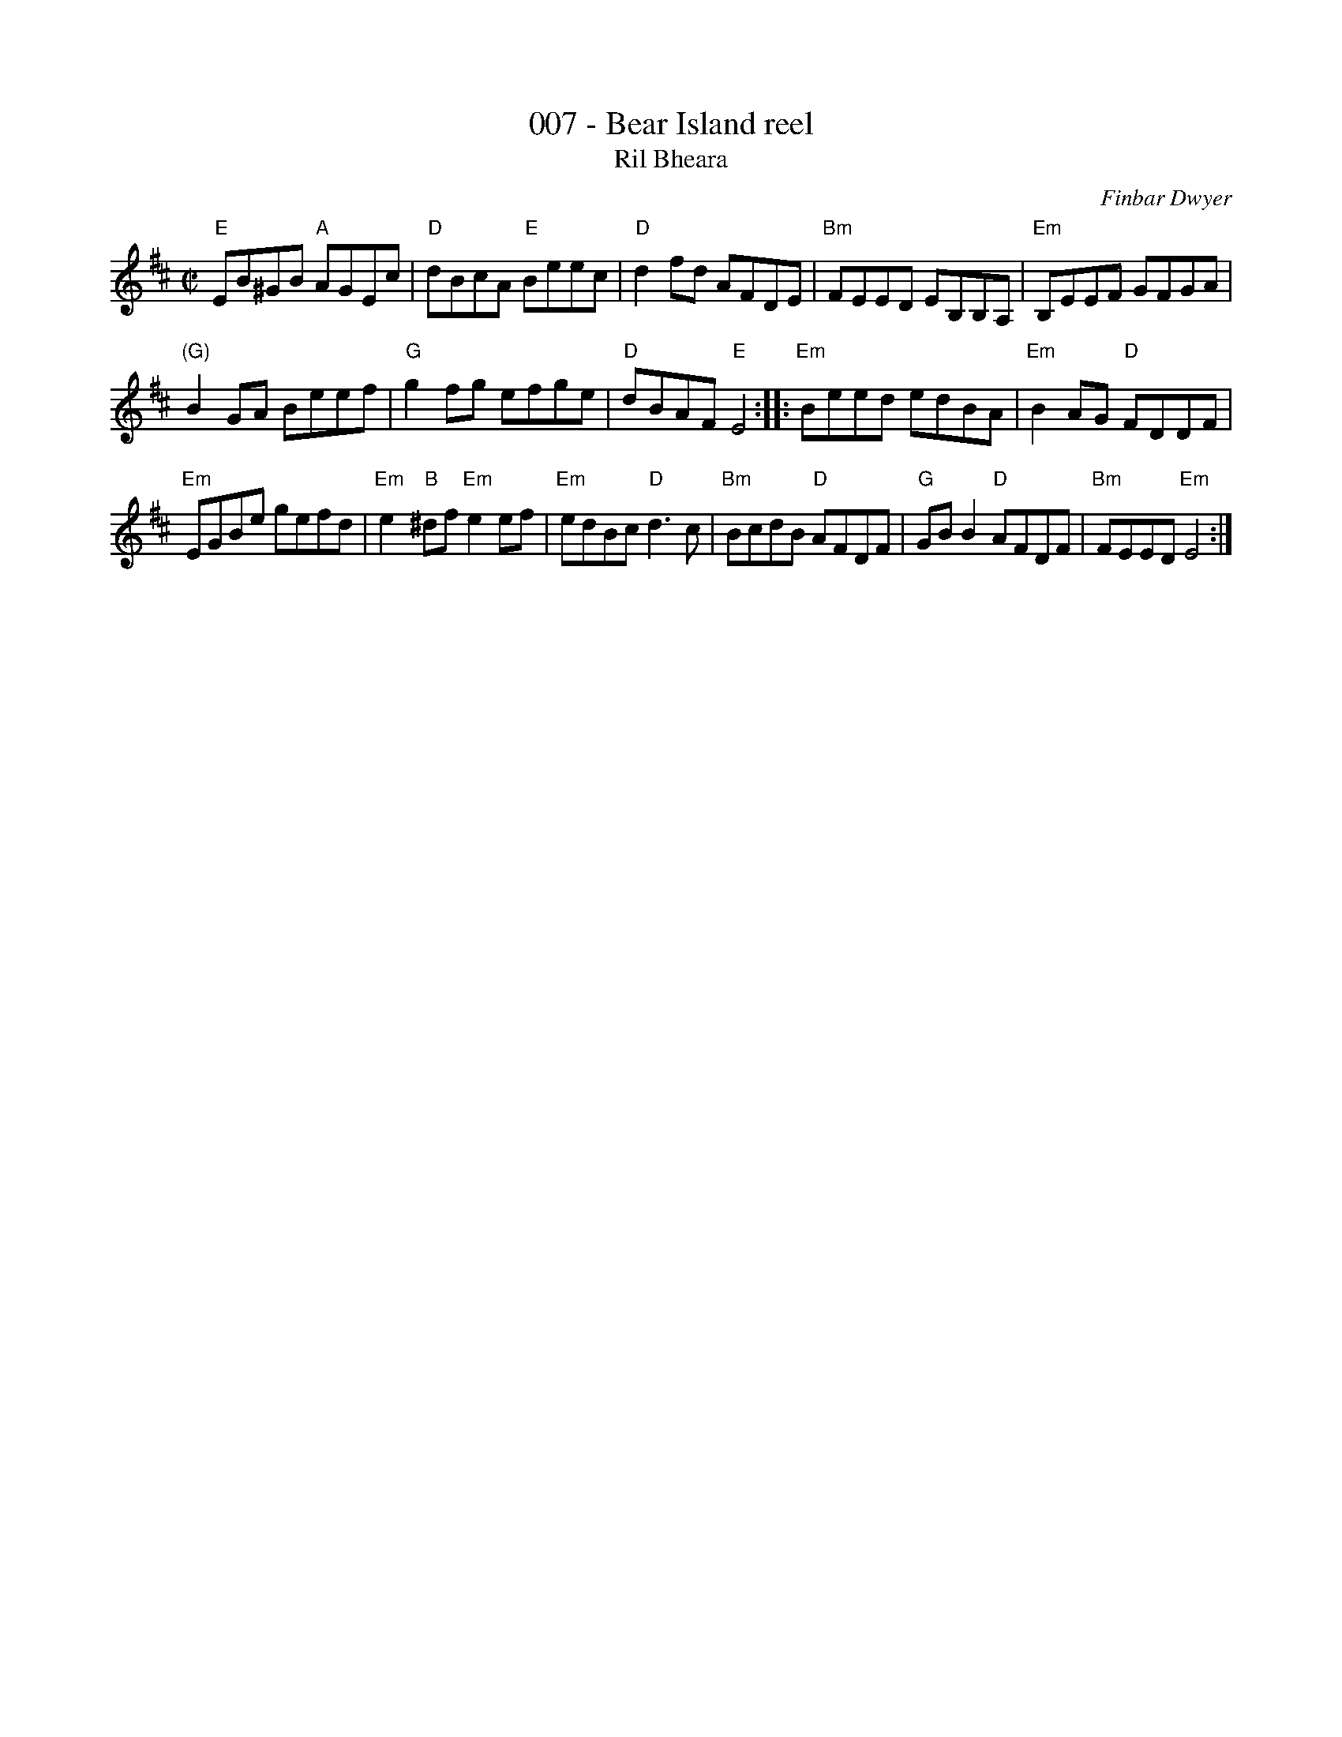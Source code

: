 X:7
T:007 - Bear Island reel
T:Ril Bheara
R:Reel
C:Finbar Dwyer
S:Richard Darsie's web page
Z:Transcription, chords:Mike Long
M:C|
L:1/8
K:D
"E"EB^GB "A"AGEc|"D"dBcA "E"Beec|"D"d2fd AFDE|"Bm"FEED EB,B,A,|\
"Em"B,EEF GFGA|
"(G)"B2GA Beef|"G"g2fg efge|"D"dBAF "E"E4:|\
|:"Em"Beed edBA|"Em"B2AG "D"FDDF|
"Em"EGBe gefd|"Em"e2"B"^df "Em"e2ef|\
"Em"edBc "D"d3c|"Bm"BcdB "D"AFDF|"G"GBB2 "D"AFDF|"Bm"FEED "Em"E4:|

